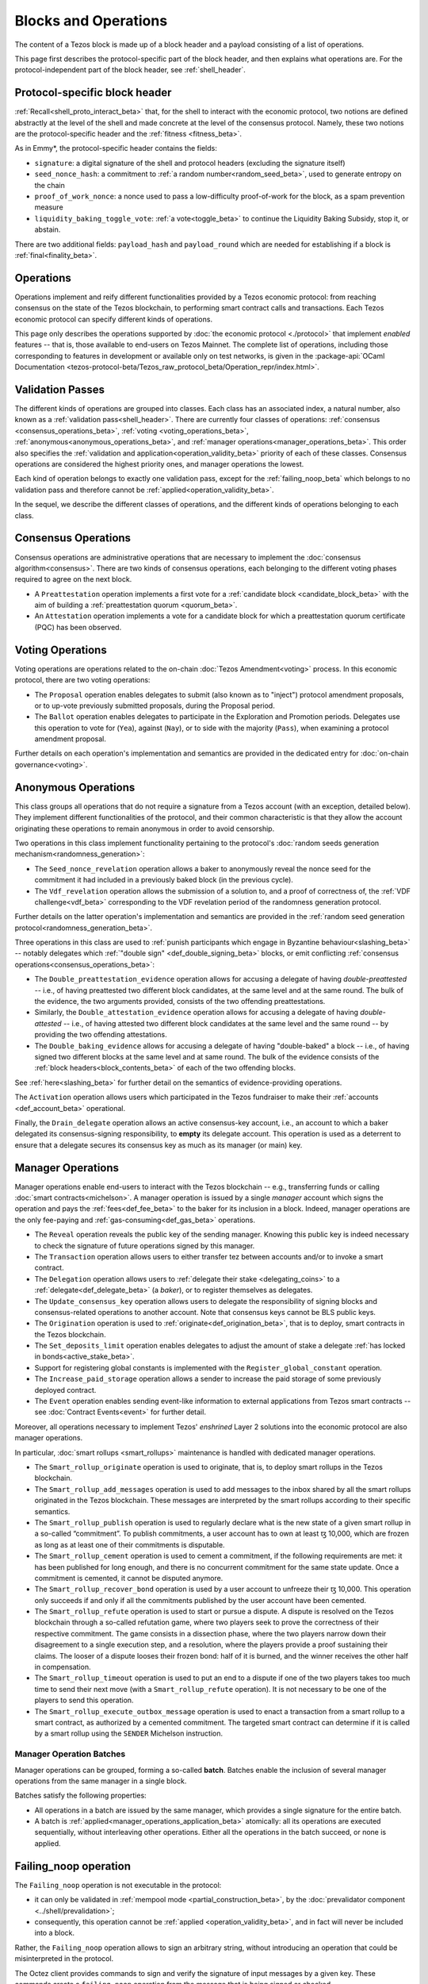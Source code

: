 =====================
Blocks and Operations
=====================

The content of a Tezos block is made up of a block header and a payload consisting of a list of operations.

This page first describes the protocol-specific part of the block header, and then explains what operations are.
For the protocol-independent part of the block header, see :ref:`shell_header`.

.. _proto_block_header_beta:

Protocol-specific block header
~~~~~~~~~~~~~~~~~~~~~~~~~~~~~~

:ref:`Recall<shell_proto_interact_beta>` that, for the shell to interact with the economic protocol, two notions are defined abstractly at the level of the shell and made concrete at the level of the consensus protocol.
Namely, these two notions are the protocol-specific header and the :ref:`fitness <fitness_beta>`.

As in Emmy*, the protocol-specific header contains the fields:

- ``signature``: a digital signature of the shell and protocol headers (excluding the signature itself)
- ``seed_nonce_hash``: a commitment to :ref:`a random number<random_seed_beta>`, used to generate entropy on the chain
- ``proof_of_work_nonce``: a nonce used to pass a low-difficulty proof-of-work for the block, as a spam prevention measure
- ``liquidity_baking_toggle_vote``: :ref:`a vote<toggle_beta>` to continue the Liquidity Baking Subsidy, stop it, or abstain.

There are two additional fields: ``payload_hash`` and ``payload_round`` which are needed for establishing if a block is :ref:`final<finality_beta>`.

Operations
~~~~~~~~~~

Operations implement
and reify different functionalities provided by a Tezos economic
protocol: from reaching consensus on the state of the Tezos
blockchain, to performing smart contract calls and transactions. Each
Tezos economic protocol can specify different kinds of operations.

This page only describes the operations supported by :doc:`the economic
protocol <./protocol>` that implement *enabled* features -- that is,
those available to end-users on Tezos Mainnet. The complete list of
operations, including those corresponding to features in development
or available only on test networks, is given in the
:package-api:`OCaml Documentation
<tezos-protocol-beta/Tezos_raw_protocol_beta/Operation_repr/index.html>`.

.. _validation_passes_beta:

Validation Passes
~~~~~~~~~~~~~~~~~

The different kinds of operations are grouped into classes. Each class
has an associated index, a natural number, also known as a
:ref:`validation pass<shell_header>`. There are currently four classes
of operations: :ref:`consensus <consensus_operations_beta>`,
:ref:`voting <voting_operations_beta>`,
:ref:`anonymous<anonymous_operations_beta>`, and :ref:`manager
operations<manager_operations_beta>`. This order also specifies the
:ref:`validation and application<operation_validity_beta>` priority
of each of these classes. Consensus operations are considered the
highest priority ones, and manager operations the lowest.

Each kind of operation belongs to exactly one validation pass, except for the :ref:`failing_noop_beta` which belongs to no validation pass and therefore cannot be :ref:`applied<operation_validity_beta>`.

In the sequel, we describe the different classes of operations, and
the different kinds of operations belonging to each class.

.. _consensus_operations_beta:

Consensus Operations
~~~~~~~~~~~~~~~~~~~~

.. TODO tezos/tezos#4204: document PCQ/PQ

Consensus operations are administrative operations that are necessary
to implement the :doc:`consensus algorithm<consensus>`. There are two
kinds of consensus operations, each belonging to the different voting
phases required to agree on the next block.

- A ``Preattestation`` operation implements a first vote for a
  :ref:`candidate block <candidate_block_beta>` with the aim of
  building a :ref:`preattestation quorum <quorum_beta>`.

- An ``Attestation`` operation implements a vote for a candidate block
  for which a preattestation quorum certificate (PQC) has been
  observed.

.. _voting_operations_beta:

Voting Operations
~~~~~~~~~~~~~~~~~

Voting operations are operations related to the on-chain :doc:`Tezos
Amendment<voting>` process. In this economic protocol, there are two
voting operations:

- The ``Proposal`` operation enables delegates to submit (also known as
  to "inject") protocol amendment proposals, or to up-vote previously
  submitted proposals, during the Proposal period.

- The ``Ballot`` operation enables delegates to participate in the
  Exploration and Promotion periods. Delegates use this operation to
  vote for (``Yea``), against (``Nay``), or to side with the majority
  (``Pass``), when examining a protocol amendment proposal.

Further details on each operation's implementation and semantics are
provided in the dedicated entry for :doc:`on-chain governance<voting>`.

.. _anonymous_operations_beta:

Anonymous Operations
~~~~~~~~~~~~~~~~~~~~

This class groups all operations that do not require a signature from
a Tezos account (with an exception, detailed below). They implement
different functionalities of the protocol, and their common
characteristic is that they allow the account originating these
operations to remain anonymous in order to avoid censorship.

Two operations in this class implement functionality pertaining to the
protocol's :doc:`random seeds generation
mechanism<randomness_generation>`:

- The ``Seed_nonce_revelation`` operation allows a baker to
  anonymously reveal the nonce seed for the commitment it had included
  in a previously baked block (in the previous cycle).

- The ``Vdf_revelation`` operation allows the submission of a solution
  to, and a proof of correctness of, the :ref:`VDF
  challenge<vdf_beta>` corresponding to the VDF revelation period of
  the randomness generation protocol.

Further details on the latter operation's implementation and semantics
are provided in the :ref:`random seed generation
protocol<randomness_generation_beta>`.

Three operations in this class are used to :ref:`punish participants
which engage in Byzantine behaviour<slashing_beta>` -- notably
delegates which :ref:`"double sign" <def_double_signing_beta>` blocks, or emit
conflicting :ref:`consensus operations<consensus_operations_beta>`:

- The ``Double_preattestation_evidence`` operation allows for accusing
  a delegate of having *double-preattested* -- i.e., of having
  preattested two different block candidates, at the same level and at
  the same round. The bulk of the evidence, the two arguments
  provided, consists of the two offending preattestations.

- Similarly, the ``Double_attestation_evidence`` operation allows for
  accusing a delegate of having *double-attested* -- i.e., of having
  attested two different block candidates at the same level and the
  same round -- by providing the two offending attestations.

- The ``Double_baking_evidence`` allows for accusing a delegate of
  having "double-baked" a block -- i.e., of having signed two
  different blocks at the same level and at same round. The bulk of
  the evidence consists of the :ref:`block
  headers<block_contents_beta>` of each of the two offending blocks.

See :ref:`here<slashing_beta>` for further detail on the semantics of
evidence-providing operations.

The ``Activation`` operation allows users which participated in the
Tezos fundraiser to make their :ref:`accounts <def_account_beta>` operational.

Finally, the ``Drain_delegate`` operation allows an active
consensus-key account, i.e., an account to which a baker delegated its
consensus-signing responsibility, to **empty** its delegate
account. This operation is used as a deterrent to ensure that a
delegate secures its consensus key as much as its manager (or main)
key.

.. _manager_operations_beta:

Manager Operations
~~~~~~~~~~~~~~~~~~

.. FIXME tezos/tezos#3936: integrate consensus keys operations.

.. FIXME tezos/tezos#3937:

   Document increased paid storage manager operation.

Manager operations enable end-users to interact with the Tezos
blockchain -- e.g., transferring funds or calling :doc:`smart
contracts<michelson>`. A manager operation is issued by a single
*manager* account which signs the operation and pays the
:ref:`fees<def_fee_beta>` to the baker for its inclusion in a block. Indeed,
manager operations are the only fee-paying and
:ref:`gas-consuming<def_gas_beta>` operations.

- The ``Reveal`` operation reveals the public key of the sending
  manager. Knowing this public key is indeed necessary to check the signature
  of future operations signed by this manager.
- The ``Transaction`` operation allows users to either transfer tez
  between accounts and/or to invoke a smart contract.
- The ``Delegation`` operation allows users to :ref:`delegate their
  stake <delegating_coins>` to a :ref:`delegate<def_delegate_beta>` (a
  *baker*), or to register themselves as delegates.
- The ``Update_consensus_key`` operation allows users to delegate the
  responsibility of signing blocks and consensus-related operations to
  another account. Note that consensus keys cannot be BLS public keys.
- The ``Origination`` operation is used to
  :ref:`originate<def_origination_beta>`, that is to deploy, smart contracts
  in the Tezos blockchain.
- The ``Set_deposits_limit`` operation enables delegates to adjust the
  amount of stake a delegate :ref:`has locked in
  bonds<active_stake_beta>`.
- Support for registering global constants is implemented with the
  ``Register_global_constant`` operation.
- The ``Increase_paid_storage`` operation allows a sender to increase
  the paid storage of some previously deployed contract.
- The ``Event`` operation enables sending event-like information to
  external applications from Tezos smart contracts -- see
  :doc:`Contract Events<event>` for further detail.

Moreover, all operations necessary to implement Tezos' *enshrined*
Layer 2 solutions into the economic protocol are also manager
operations.

In particular, :doc:`smart rollups <smart_rollups>` maintenance is
handled with dedicated manager operations.

- The ``Smart_rollup_originate`` operation is used to originate, that
  is, to deploy smart rollups in the Tezos blockchain.
- The ``Smart_rollup_add_messages`` operation is used to add messages
  to the inbox shared by all the smart rollups originated in the Tezos
  blockchain. These messages are interpreted by the smart rollups
  according to their specific semantics.
- The ``Smart_rollup_publish`` operation is used to regularly declare
  what is the new state of a given smart rollup in a so-called
  “commitment”. To publish commitments, a user account has to
  own at least ꜩ 10,000, which are frozen as long as at least one of
  their commitments is disputable.
- The ``Smart_rollup_cement`` operation is used to cement a
  commitment, if the following requirements are met: it has been
  published for long enough, and there is no concurrent commitment for
  the same state update. Once a commitment is cemented, it cannot be
  disputed anymore.
- The ``Smart_rollup_recover_bond`` operation is used by a user
  account to unfreeze their ꜩ 10,000. This operation only succeeds if
  and only if all the commitments published by the user account
  have been cemented.
- The ``Smart_rollup_refute`` operation is used to start or pursue a
  dispute. A dispute is resolved on the Tezos blockchain through a
  so-called refutation game, where two players seek to prove the
  correctness of their respective commitment. The game consists in a
  dissection phase, where the two players narrow down their
  disagreement to a single execution step, and a resolution, where the
  players provide a proof sustaining their claims. The looser of a
  dispute looses their frozen bond: half of it is burned, and the
  winner receives the other half in compensation.
- The ``Smart_rollup_timeout`` operation is used to put an end to a
  dispute if one of the two players takes too much time to send their
  next move (with a ``Smart_rollup_refute`` operation). It is not
  necessary to be one of the players to send this operation.
- The ``Smart_rollup_execute_outbox_message`` operation is used to
  enact a transaction from a smart rollup to a smart contract, as
  authorized by a cemented commitment. The targeted smart contract can
  determine if it is called by a smart rollup using the ``SENDER``
  Michelson instruction.

.. _manager_operations_batches_beta:

Manager Operation Batches
"""""""""""""""""""""""""

Manager operations can be grouped, forming a so-called
**batch**. Batches enable the inclusion of several manager operations
from the same manager in a single block.

Batches satisfy the following properties:

- All operations in a batch are issued by the same manager, which
  provides a single signature for the entire batch.
- A batch is :ref:`applied<manager_operations_application_beta>`
  atomically: all its operations are executed sequentially, without
  interleaving other operations. Either all the operations in the
  batch succeed, or none is applied.

.. _failing_noop_beta:

Failing_noop operation
~~~~~~~~~~~~~~~~~~~~~~

The ``Failing_noop`` operation is not executable in the protocol:

- it can only be validated in :ref:`mempool mode <partial_construction_beta>`, by the :doc:`prevalidator component <../shell/prevalidation>`;
- consequently, this operation cannot be :ref:`applied <operation_validity_beta>`, and in fact will never be included into a block.

Rather, the ``Failing_noop`` operation allows
to sign an arbitrary string, without introducing an operation that could be misinterpreted in the protocol.

The Octez client provides commands to sign and verify the signature of input messages by a given key. These commands create a ``failing_noop``
operation from the message that is being signed or checked.

::

   octez-client sign message "hello world" for <account>

   octez-client check that message "hello world" was signed by <account> to
   produce <signature>
